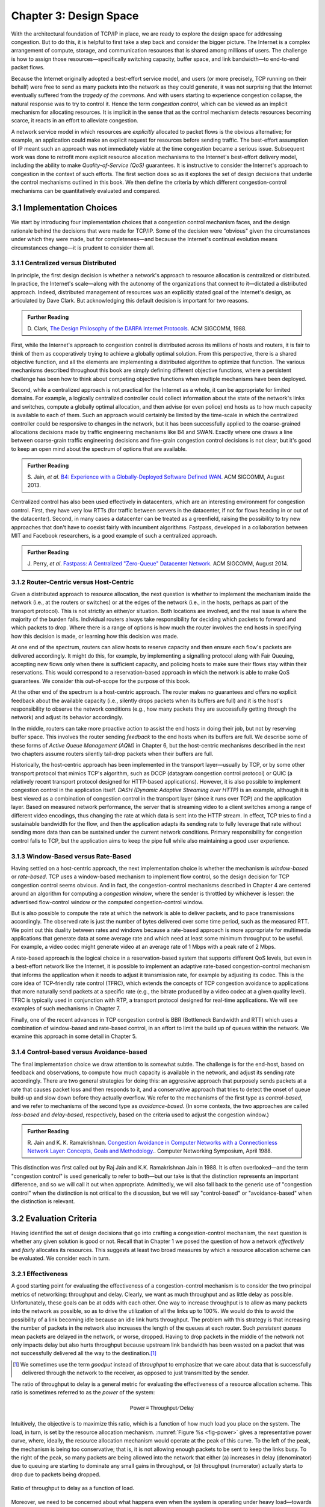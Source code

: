 Chapter 3:  Design Space
==========================

With the architectural foundation of TCP/IP in place, we are ready to
explore the design space for addressing congestion.  But to do this,
it is helpful to first take a step back and consider the bigger
picture. The Internet is a complex arrangement of compute, storage,
and communication resources that is shared among millions of
users. The challenge is how to assign those resources—specifically
switching capacity, buffer space, and link bandwidth—to end-to-end
packet flows.

Because the Internet originally adopted a best-effort service model,
and users (or more precisely, TCP running on their behalf) were free
to send as many packets into the network as they could generate, it
was not surprising that the Internet eventually suffered from the
*tragedy of the commons*. And with users starting to experience congestion
collapse, the natural response was to try to control it. Hence the
term *congestion control*, which can be viewed as an implicit
mechanism for allocating resources. It is implicit in the sense that
as the control mechanism detects resources
becoming scarce, it reacts in an effort to alleviate congestion.

A network service model in which resources are *explicitly* allocated
to packet flows is the obvious alternative; for example, an
application could make an explicit request for resources before
sending traffic.  The best-effort assumption of IP meant such an
approach was not immediately viable at the time congestion became a
serious issue. Subsequent work was done to retrofit more explicit
resource allocation mechanisms to the Internet's best-effort delivery
model, including the ability to make *Quality-of-Service (QoS)*
guarantees. It is instructive to consider the Internet's approach to
congestion in the context of such efforts. The first section does so
as it explores the set of design decisions that underlie the control
mechanisms outlined in this book.  We then define the criteria by
which different congestion-control mechanisms can be quantitatively
evaluated and compared.

3.1 Implementation Choices
-------------------------------

We start by introducing four implementation choices that a congestion
control mechanism faces, and the design rationale behind the decisions
that were made for TCP/IP. Some of the decision were "obvious" given
the circumstances under which they were made, but for completeness—and
because the Internet's continual evolution means circumstances
change—it is prudent to consider them all.

3.1.1 Centralized versus Distributed
~~~~~~~~~~~~~~~~~~~~~~~~~~~~~~~~~~~~~~~~

In principle, the first design decision is whether a network's
approach to resource allocation is centralized or distributed. In
practice, the Internet's scale—along with the autonomy of the
organizations that connect to it—dictated a distributed
approach. Indeed, distributed management of resources was an
explicitly stated goal of the Internet's design, as articulated by
Dave Clark. But acknowledging this default decision is important for
two reasons.

.. _reading_design:
.. admonition:: Further Reading 

       D. Clark, `The Design Philosophy of the DARPA Internet
       Protocols <https://dl.acm.org/doi/10.1145/52324.52336>`__.
       ACM SIGCOMM, 1988.

First, while the Internet's approach to congestion control is
distributed across its millions of hosts and routers, it is fair to
think of them as cooperatively trying to achieve a globally optimal
solution.  From this perspective, there is a shared objective
function, and all the elements are implementing a distributed
algorithm to optimize that function. The various mechanisms described
throughout this book are simply defining different objective
functions, where a persistent challenge has been how to think about
competing objective functions when multiple mechanisms have been
deployed.

Second, while a centralized approach is not practical for the Internet
as a whole, it can be appropriate for limited domains. For example, a
logically centralized controller could collect information about the
state of the network's links and switches, compute a globally optimal
allocation, and then advise (or even police) end hosts as to how much
capacity is available to each of them. Such an approach would certainly
be limited by the time-scale in which the centralized controller could
be responsive to changes in the network, but it has been successfully
applied to the coarse-grained allocations decisions made by traffic
engineering mechanisms like B4 and SWAN.  Exactly where one draws a
line between coarse-grain traffic engineering decisions and fine-grain
congestion control decisions is not clear, but it's good to keep an
open mind about the spectrum of options that are available.

.. _reading_b4:
.. admonition:: Further Reading 

   S. Jain, *et al*. `B4: Experience with a 
   Globally-Deployed Software Defined WAN 
   <https://cseweb.ucsd.edu/~vahdat/papers/b4-sigcomm13.pdf>`__.
   ACM SIGCOMM, August 2013.

Centralized control has also been used effectively in datacenters,
which are an interesting environment for congestion control. First,
they have very low RTTs (for traffic between servers in the
datacenter, if not for flows heading in or out of the datacenter).
Second, in many cases a datacenter can be treated as a greenfield,
raising the possibility to try new approaches that don't have to
coexist fairly with incumbent algorithms. Fastpass, developed in a
collaboration between MIT and Facebook researchers, is a good example
of such a centralized approach.

.. _reading_fastpass:
.. admonition:: Further Reading 

   J. Perry, *et al*. `Fastpass: A Centralized "Zero-Queue" Datacenter Network 
   <http://fastpass.mit.edu/Fastpass-SIGCOMM14-Perry.pdf>`__.
   ACM SIGCOMM, August 2014.


3.1.2 Router-Centric versus Host-Centric 
~~~~~~~~~~~~~~~~~~~~~~~~~~~~~~~~~~~~~~~~

Given a distributed approach to resource allocation, the next question
is whether to implement the mechanism inside the network (i.e., at
the routers or switches) or at the edges of the network (i.e., in the
hosts, perhaps as part of the transport protocol). This is not
strictly an either/or situation. Both locations are involved, and the
real issue is where the majority of the burden falls. Individual
routers always take responsibility for deciding which packets to
forward and which packets to drop. Where there is a range of options
is how much the router involves the end hosts in specifying how this
decision is made, or learning how this decision was made.

At one end of the spectrum, routers can allow hosts to reserve
capacity and then ensure each flow's packets are delivered
accordingly.  It might do this, for example, by implementing a
signalling protocol along with Fair
Queuing, accepting new flows only when there is sufficient capacity,
and policing hosts to make sure their flows stay within their
reservations. This would correspond to a reservation-based approach in
which the network is able to make QoS guarantees. We consider this
out-of-scope for the purpose of this book.

At the other end of the spectrum is a host-centric approach. The
router makes no guarantees and offers no explicit feedback about the
available capacity (i.e., silently drops packets when its buffers are
full) and it is the host's responsibility to observe the network
conditions (e.g., how many packets they are successfully getting
through the network) and adjust its behavior accordingly.

In the middle, routers can take more proactive action to assist the
end hosts in doing their job, but not by reserving buffer space.  This
involves the router sending *feedback* to the end hosts when its
buffers are full. We describe some of these forms of *Active Queue
Management (AQM)* in Chapter 6, but the host-centric mechanisms
described in the next two chapters assume routers silently tail-drop
packets when their buffers are full.

Historically, the host-centric approach has been implemented in the
transport layer—usually by TCP, or by some other transport protocol
that mimics TCP's algorithm, such as DCCP (datagram congestion control
protocol) or QUIC (a relatively recent transport protocol designed for
HTTP-based applications). However, it is also possible to implement
congestion control in the application itself. *DASH (Dynamic Adaptive
Streaming over HTTP)* is an example, although it is best viewed as a
combination of congestion control in the transport layer (since it
runs over TCP) and the application layer. Based on measured network
performance, the server that is streaming video to a client switches
among a range of different video encodings, thus changing the rate at
which data is sent into the HTTP stream. In effect, TCP tries to find
a sustainable bandwidth for the flow, and then the application adapts
its sending rate to fully leverage that rate without sending more data
than can be sustained under the current network conditions. Primary
responsibility for congestion control falls to TCP, but the
application aims to keep the pipe full while also maintaining a good
user experience.


3.1.3 Window-Based versus Rate-Based
~~~~~~~~~~~~~~~~~~~~~~~~~~~~~~~~~~~~

Having settled on a host-centric approach, the next implementation
choice is whether the mechanism is *window-based* or *rate-based*.
TCP uses a window-based mechanism to implement flow control, so the
design decision for TCP congestion control seems obvious.  And in
fact, the congestion-control mechanisms described in Chapter 4 are
centered around an algorithm for computing a *congestion window*,
where the sender is throttled by whichever is lesser: the advertised
flow-control window or the computed congestion-control window.

But is also possible to compute the rate at which the network is able
to deliver packets, and to pace transmissions accordingly. The
observed rate is just the number of bytes delivered over some time
period, such as the measured RTT.  We point out this duality between
rates and windows because a rate-based approach is more appropriate
for multimedia applications that generate data at some average rate
and which need at least some minimum throughput to be useful. For
example, a video codec might generate video at an average rate of
1 Mbps with a peak rate of 2 Mbps.

A rate-based approach is the logical choice in a reservation-based
system that supports different QoS levels, but even in a best-effort
network like the Internet, it is possible to implement an adaptive
rate-based congestion-control mechanism that informs the application
when it needs to adjust it transmission rate, for example by adjusting
its codec. This is the core idea of TCP-friendly rate control (TFRC),
which extends the concepts of TCP congestion avoidance to applications
that more naturally send packets at a specific rate (e.g., the bitrate
produced by a video codec at a given quality level). TFRC is typically
used in conjunction with RTP, a transport protocol designed for real-time
applications. We will see examples of such mechanisms in Chapter 7.

Finally, one of the recent advances in TCP congestion control is BBR
(Bottleneck Bandwidth and RTT) which uses a combination of
window-based and rate-based control, in an effort to limit the build
up of queues within the network. We examine this approach in some
detail in Chapter 5.




3.1.4 Control-based versus Avoidance-based
~~~~~~~~~~~~~~~~~~~~~~~~~~~~~~~~~~~~~~~~~~~~~~

The final implementation choice we draw attention to is somewhat
subtle.  The challenge is for the end-host, based on feedback and
observations, to compute how much capacity is available in the
network, and adjust its sending rate accordingly. There are two
general strategies for doing this: an aggressive approach that
purposely sends packets at a rate that causes packet loss and then
responds to it, and a conservative approach that tries to detect the
onset of queue build-up and slow down before they actually overflow.
We refer to the mechanisms of the first type as *control-based*, and
we refer to mechanisms of the second type as *avoidance-based*.  (In
some contexts, the two approaches are called *loss-based* and
*delay-based*, respectively, based on the criteria used to adjust the
congestion window.)

.. _reading_avoidance:
.. admonition:: Further Reading 

	R. Jain and K. K. Ramakrishnan. `Congestion Avoidance in
	Computer Networks with a Connectionless Network Layer:
	Concepts, Goals and Methodology. <https://arxiv.org/pdf/cs/9809095.pdf>`__.
	Computer Networking Symposium, April 1988.  

This distinction was first called out by Raj Jain and
K.K. Ramakrishnan Jain in 1988.  It is often overlooked—and the term
"congestion control" is used generically to refer to both—but our take
is that the distinction represents an important difference, and so we
will call it out when appropriate.  Admittedly, we will also fall back
to the generic use of "congestion control" when the distinction is not
critical to the discussion, but we will say "control-based" or
"avoidance-based" when the distinction is relevant.

3.2 Evaluation Criteria
-----------------------

Having identified the set of design decisions that go into crafting a
congestion-control mechanism, the next question is whether any given
solution is good or not. Recall that in Chapter 1 we posed the
question of how a network *effectively* and *fairly* allocates its
resources. This suggests at least two broad measures by which a
resource allocation scheme can be evaluated. We consider each in turn.

3.2.1 Effectiveness
~~~~~~~~~~~~~~~~~~~

A good starting point for evaluating the effectiveness of a
congestion-control mechanism is to consider the two principal metrics
of networking: throughput and delay. Clearly, we want as much
throughput and as little delay as possible. Unfortunately, these goals
can be at odds with each other. One way to increase throughput is to
allow as many packets into the network as possible, so as to drive the
utilization of all the links up to 100%. We would do this to avoid the
possibility of a link becoming idle because an idle link hurts
throughput. The problem with this strategy is that increasing the
number of packets in the network also increases the length of the
queues at each router. Such *persistent queues* mean packets are
delayed in the network, or worse, dropped. Having to drop packets in
the middle of the network not only impacts delay but also hurts
throughput because upstream link bandwidth has been wasted on a packet
that was not successfully delivered all the way to the destination.\ [#]_

.. [#]
	We sometimes use the term *goodput* instead of *throughput* to
	emphasize that we care about data that is successfully delivered
	through the network to the receiver, as opposed to just transmitted
	by the sender.

The ratio of throughput to delay is a general metric for evaluating
the effectiveness of a resource allocation scheme. This ratio is
sometimes referred to as the *power* of the system:

.. math::

   \mathsf{Power = Throughput / Delay}

Intuitively, the objective is to maximize this ratio, which is a
function of how much load you place on the system. The load, in turn,
is set by the resource allocation mechanism. :numref:`Figure %s
<fig-power>` gives a representative power curve, where, ideally, the
resource allocation mechanism would operate at the peak of this
curve. To the left of the peak, the mechanism is being too
conservative; that is, it is not allowing enough packets to be sent to
keep the links busy. To the right of the peak, so many packets are
being allowed into the network that either (a) increases in delay
(denominator) due to queuing are starting to dominate any small gains
in throughput, or (b) throughput (numerator) actually starts to drop
due to packets being dropped.
   
.. _fig-power:
.. figure:: figures/f06-03-9780123850591.png
   :width: 350px
   :align: center

   Ratio of throughput to delay as a function of load.

Moreover, we need to be concerned about what happens even when the
system is operating under heavy load—towards the right end of the
curve in :numref:`Figure %s <fig-power>`. Ideally, we would like to
avoid the situation in which the system throughput approaches
zero. The goal is for the mechanism to be *stable*\ —where packets
continue to get through the network even when it is operating under
heavy load. If a mechanism is not stable under heavy load, the
network will suffer from *congestion collapse*.

Note that while both "persistent queues" and "congestion collapse" are
to be avoided, there is no precise definition for the threshold at
which a network suffers from either. They are both subjective
judgments about an algorithm's behavior, where at the end of the day,
latency and throughput are the two performance indicators that matter.

3.2.2 Fairness
~~~~~~~~~~~~~~~~~~~

The effective utilization of network resources is not the only criterion
for judging a resource allocation scheme. We must also consider the
issue of fairness. However, we quickly get into murky waters when we try
to define what exactly constitutes fair resource allocation. For
example, a reservation-based resource allocation scheme provides an
explicit way to create controlled unfairness. With such a scheme, we
might use reservations to enable a video stream to receive 1 Mbps across
some link while a file transfer receives only 10 kbps over the same
link.

In the absence of explicit information to the contrary, when several
flows share a particular link, we would like for each flow to receive
an equal share of the bandwidth. This definition presumes that a
*fair* share of bandwidth means an *equal* share of bandwidth. But,
even in the absence of reservations, equal shares may not equate to
fair shares.  Should we also consider the length of the paths being
compared? For example, as illustrated in :numref:`Figure %s
<fig-path-len>`, what is fair when one four-hop flow is competing with
three one-hop flows?
   
.. _fig-path-len:
.. figure:: figures/Slide10.png
   :width: 550px
   :align: center

   One four-hop flow competing with three one-hop flows.

Assuming that the most fair situation would be one in which all flows
receive the same bandwidth,
networking researcher Raj Jain proposed a metric that can be used to
quantify the fairness of a congestion-control mechanism. Jain’s fairness
index is defined as follows. Given a set of flow throughputs

.. math::

   (x_{1}, x_{2}, \ldots , x_{n})

(measured in consistent units such as bits/second), the following
function assigns a fairness index to the flows:

.. math::

   f(x_{1}, x_{2}, \ldots ,x_{n}) = \frac{( \sum_{i=1}^{n} x_{i}
   )^{2}} {n  \sum_{i=1}^{n} x_{i}^{2}}

The fairness index always results in a number between 0 and 1, with 1
representing greatest fairness. To understand the intuition behind this
metric, consider the case where all *n* flows receive a throughput of
1 unit of data per second. We can see that the fairness index in this
case is

.. math::

   \frac{n^2}{n \times n} = 1

Now, suppose one flow receives a throughput of :math:`1 + \Delta`. 
Now the fairness index is

.. math::

   \frac{((n - 1) + 1 + \Delta)^2}{n(n - 1 + (1 + \Delta)^2)}
   = \frac{n^2 + 2n\Delta + \Delta^2}{n^2 + 2n\Delta + n\Delta^2}

Note that the denominator exceeds the numerator by :math:`(n-1)\Delta^2`.
Thus, whether the odd flow out was getting more or less than all the
other flows (positive or negative :math:`\Delta`), the fairness index has 
now dropped below one. Another simple case to
consider is where only *k* of the *n* flows receive equal throughput,
and the remaining *n-k* users receive zero throughput, in which case the
fairness index drops to \ *k/n*.

.. _reading_jain:
.. admonition:: Further Reading 

	R. Jain, D. Chiu, and W. Hawe. `A Quantitative Measure of Fairness
	and Discrimination for Resource Allocation in Shared Computer Systems
	<https://www.cse.wustl.edu/~jain/papers/ftp/fairness.pdf>`__.
	DEC Research Report TR-301, 1984.

In the next section we revisit the notion of fairness as it applies to
the deployment of new congestion control algorithms. As noted above,
it is not as clear-cut as it might first appear.

TCP-friendly rate control (TFRC) also uses the notion of
fairness. TFRC uses the TCP throughput equation (discussed in Section
1.3) to estimate the share of a
congested link's bandwidth that
would be obtained by a flow that implemented TCP's congestion control
scheme, and sets that as a target rate for an application to
send data. The application can then make decisions to help it hit that
target rate. For example, a video streaming application might choose among a
set of different encoding quality levels to try to maintain an
average rate at the "fair" level as determined by TFRC.

3.3 Comparative Analysis
---------------------------

The first step in evaluating any congestion control mechanism is to
measure its performance in isolation, including:

* The average throughput (goodput) flows are able to achieve.

* The average end-to-end delay flows experience.

* That the mechanism avoid persistent queues across a range of
  operating scenarios.

* That the mechanism be stable across a range of operating scenarios.

* The degree to which flows receive a fair share of the available
  capacity.

The inevitable second step is to compare two or more mechanisms. This
is because, given the decentralized nature of the Internet, there is
no way to ensure uniform adoption of just one mechanism.
Comparing quantitative metrics like throughput is easy. The problem is
how to evaluate multiple mechanism that might coexist, competing with
each other for network resources.

The question not whether a given mechanism treats all of its flows
fairly, but whether mechanism A is fair to flows managed by
mechanism B. If mechanism A is able to measure improved throughput
over B, but it does so by being more aggressive, and hence, stealing
bandwidth from B's flows, then A's improvement is not fairly gained
and may be discounted. It should be evident that the Internet's highly
decentralized approach to congestion control
works because a large number of flows respond in a cooperative way to
congestion, which opens the door to more aggressive flows improving
their performance at the expense of those which implement the
accepted, less aggressive algorithms.

.. _reading_ware:
.. admonition:: Further Reading

   R. Ware, *et al*. `Beyond Jain's Fairness Index: Setting the Bar for
   the Deployment of Congestion Control Algorithms
   <https://www.cs.cmu.edu/~rware/assets/pdf/ware-hotnets19.pdf>`__.
   ACM SIGCOMM HotNets. November 2019.

Arguments like this have been made many times over the last 30 years,
which has raised a high bar to the deployment of new algorithms. Even
if global deployment of a new algorithm would be a net positive,
incremental deployment (which is the only real option) could
negatively impact flows using existing algorithms, leading to a
reluctance to deploy new approaches. But such
analysis suffers from three problems, as identified by Ranysha Ware and
colleagues:

* **Ideal-Driven Goal Posting:** A fairness-based threshold asserts
  new mechanism B should equally share the bottleneck link with
  currently deployed mechanism A. This goal is too idealistic in
  practice, especially when A is sometimes unfair to its own flows.

* **Throughput-Centricity:** A fairness-based threshold focuses on
  how new mechanism B impacts a competitor flow using mechanism A
  by focusing on A’s achieved throughput.  However, this ignores other
  important figures of merit for good performance, such as latency,
  flow completion time, or loss rate.

* **Assumption of Balance:** Inter-mechanism interactions often have
  some bias, but a fairness metric cannot tell whether the outcome
  is biased for or against the status quo. It makes a difference in
  terms a deployability whether a new mechanism B takes a larger
  share of bandwidth than legacy mechanism A or leaves a larger
  share for A to consume: the former might elicit complaints from
  legacy users of A, where the latter would not. Jain’s Fairness
  Index assigns an equivalent score to both scenarios.

Instead of a simple calculation of Jain's fairness index, Ware
advocates for a threshold based on *harm*, as measured by a reduction
in throughput or an increase in latency or jitter. Intuitively, if the amount of
harm caused by flows using a new mechanism B on flows using existing
mechanism A is within a bound derived from how much harm A-managed
flows cause to other A-managed flows, we can consider B deployable
alongside A without harm. Ware goes on to propose concrete measures of
acceptable harm, which turns out to be more complicated than it
might first appear. Even with a single congestion control algorithm,
the amount of harm that one flow causes another depends on factors
such as its RTT, start time, and duration. Thus measures of harm need
to take into account the range of impacts that different flows have on
each other under the existing regime and aim to do no worse with a
new algorithm. 

3.4 Experimental Methodology
--------------------------------

Our approach to evaluating congestion-control mechanisms is to measure
their performance on real systems, and as we pointed out in Chapter 1,
the *de facto* specification of the respective mechanisms is the version
implemented in Linux. We now describe one specific way to perform
those measurements, illustrating one methodology that is widely
practiced today. Our approach uses *Netesto (Network Test Toolkit)*, a
collection of software tools available on GitHub. The alternative is
simulation-based, with NS-3 being the most popular open source tool.

.. _reading_ns3:
.. admonition:: Further Reading 

		`Netesto <https://github.com/facebook/fbkutils/tree/master/netesto>`__

		`NS-3 Network Simulator <https://www.nsnam.org>`__

Note that while the experiments described in this section measure real
congestion control algorithms (which, of course, we have not yet
described in any detail), the intent to outline how algorithms are
evaluated, and not to actually draw any conclusions about specific
mechanisms.

3.4.1 Experimental Setup
~~~~~~~~~~~~~~~~~~~~~~~~

Our approach uses real TCP senders/receivers running on Linux hosts,
with a range of behaviors studied using a combination of kernel
packages like ``netem`` and ``tbf qdisc``. Performance data is then
collected using ``tcpdump``. The network connecting the end-hosts is
constructed from a combination of real switches and emulated elements,
supporting for example, wide-area delays and low-bandwidth links.

The experiments can be characterized along two orthogonal
dimensions. One is the topology of the network. This includes link
bandwidths, RTTs, buffer sizes, and so on. The other dimension is the
traffic workload we run on the network. This includes the number and
duration of flows, as well as the characteristics of each flow (e.g.,
stream vs. RPC).

With respect to network topology, we evaluate algorithms on three
specific configurations:

* LAN with :math:`20\mu\rm{s}` RTT and 10-Gbps link bandwidth. This scenario
  represents servers in the same datacenter rack.

* LAN with 10ms RTT and 10-Gbps link bandwidth, with delay introduced
  on the receiver by configuring a 20,000 packet send queue. The
  bottleneck is a real switch with shallow buffers (1-2 MB). This is a
  good scenario to visualize the algorithm’s dynamics when looking at
  two to three flows.
  
* WAN with 40ms RTT and 10/100-Mbps bottleneck bandwidth, with an
  intermediate router introduced to reduce the link bandwidth to 10 or
  100 Mbps.  This scenario reflects a connection an end-user might
  experience on a modern network.

:numref:`Figure %s <fig-10gig>` shows the topology for the first two
scenarios, where the senders and receivers are connected through a
single switch. Delay is achieved for the second scenario using
``netem`` in the Receiver, which affects only the ACKs being sent
back.

.. _fig-10gig:
.. figure:: figures/Slide2.png 
   :width: 350px 
   :align: center 

   Topology for 10-Gbps Tests, optionally with 10ms of delay introduced.

:numref:`Figure %s <fig-100meg>` shows the topology for the third
scenario, where the router is implemented by a server-based forwarder
that throttles outgoing link bandwidth using ``tbf qdisc``.

.. _fig-100meg:
.. figure:: figures/Slide3.png 
   :width: 550px 
   :align: center 

   Topology for 10-Mbps and 100-Mbps Tests with 10ms or 40ms of delay
   introduced.

With respect to traffic workload, we evaluate the dynamics and
fairness of algorithms with the following tests:

* 2-flow Test: The first flow lasts 60 seconds, and the second flow lasts
  20 seconds and starts 22 seconds after the first one.
  
* 3-flow Test: The first flow lasts 60 seconds, the second flow lasts 40
  seconds and starts 12 seconds after the first one, the third flow lasts
  20 seconds and starts 26 seconds after the first one.

These tests make it possible to:

* Examine how quickly existing flows adapt to new flows.
  
* Examine how quickly flows adapt to released bandwidth from terminating flows.

* Measure fairness between flows with the same (or different) congestion algorithm(s).

* Measure levels of congestion.

* Identify conditions under which performance changes abruptly,
  signalling a possible instability.

Additional tests include a combination of streaming, plus 10-KB and
1-MB RPCs. These tests allow us to see if the smaller RPC flows are
penalized, and if so, by how much. These tests make it possible to:

* Study behavior under increasing loads.
  
* Measure the performance (throughput and latency) of 1-MB and 10-KB
  flows, as well as how fairly is the available bandwidth divided
  between them.
  
* Identify conditions when the retransmissions or latency change
  abruptly, signalling an instability.


3.4.2 Example Results
~~~~~~~~~~~~~~~~~~~~~

The following shows some example results, selected to illustrate the
evaluation process. We start with a simple 2-flow experiment, where
both flows are managed by the same congestion-control algorithm.
:numref:`Figure %s <fig-graph_1a>` shows the resulting goodput
graph. As one would hope, once the second flow (in red) starts just
after 20 seconds, the goodput of both flows converge towards a nearly
equal sharing of the available bandwidth. This convergence is not
immediate (the two plots cross over roughly ten seconds after the
second flow begins), a behavior other algorithms try to correct (e.g.,
by using explicit feedback from routers). On the plus side, the first
flow does quickly adapt to the released bandwidth once the second flow
terminates.

.. _fig-graph_1a:
.. figure:: figures/Graph_1A.png 
   :width: 500px 
   :align: center 

   Goodput (bytes-per-second delivered end-to-end) realized by two
   flows running under the same congestion-control algorithm.

It is also possible to look more closely at these two flows, for
example, by tracking the congestion window for each. The corresponding
plot is shown in :numref:`Figure %s <fig-graph_1b>`. Not surprisingly,
different algorithms would have different "patterns" to congestion
windows over time, as we will see in the next chapter.

.. _fig-graph_1b:
.. figure:: figures/Graph_1B.png 
   :width: 500px 
   :align: center 

   Congestion window (measured in bytes) for two flows competing for
   bandwidth under the same congestion-control algorithm.

We could repeat these experiments but vary the algorithm used by one
of the flows. This would allow us to visualize how the two algorithms
interact. If they are both fair, you would expect to see results
similar to :numref:`Figure %s <fig-graph_1a>`. If not, you might see a
graph similar to :numref:`Figure %s <fig-graph_6c>`, in which the
second flow (Algorithm B) aggressively takes bandwidth away from the
first flow (Algorithm A).

.. _fig-graph_6c:
.. figure:: figures/Graph_6C.png 
   :width: 500px 
   :align: center 

   Goodput (bytes-per-second delivered end-to-end) realized by two
   flows running under different congestion-control algorithms, with
   one flow receiving significantly less bandwidth than the other.

These experiments can be repeated with three concurrent flows, but we
turn next to evaluating how various algorithms treat different
workloads. In particular, we are interested in the question of *size
fairness*, that is, how a given algorithm treats back-to-back 10-KB or
1-MB RPC calls when they have to compete with an ongoing stream-based
flows. Some example results are shown in :numref:`Figure %s
<fig-graph_8b>` (1-MB RPCs) and :numref:`Figure %s <fig-graph_8c>`
(10-KB RPCs). The figures show the performance of five different
algorithms (represented by different colors), across test runs with 1,
2, 4, 8, and 16 concurrent streaming flows.

.. _fig-graph_8b:
.. figure:: figures/Graph_8B.png 
   :width: 500px 
   :align: center 

   Average goodput (measured in Gbps) realized by a sequence of 
   1-MB RPC calls for five different algorithms, when competing with 
   a varied number of TCP streams.

.. _fig-graph_8c:
.. figure:: figures/Graph_8C.png 
   :width: 500px 
   :align: center 

   Average goodput (measured in Gbps) realized by a sequence of 
   10-KB RPC calls for five different algorithms, when competing with 
   a varied number of TCP streams.

The 1-MB results are unsurprising, with no significant outliers across
the five algorithms, and the average goodput decreasing as the RPCs
compete with more and more streams. Although not shown :numref:`Figure
%s <fig-graph_8b>`, the fourth algorithm (green), which performs best
when all flows are stream-based, suffers a significant number of
retransmissions when sharing the available bandwidth RPC calls.

The 10-KB results do have a significant outlier, with the third
algorithm (yellow) performing significantly better; by a factor of
4x. If you plot latency rather than bandwidth—the more relevant metric
for small-message RPC calls—it turns out the third algorithm both
achieves the lowest latencies and does so consistently, with the 99th
and 99.9-th percentiles being the same.

Finally, all of the preceding experiments can be repeated on a
network topology that includes wide-area RTTs. Certainly inter-flow
fairness and size fairness continue to be concerns, but there is also
an increased likelihood that queuing delays become an issue. For
example, :numref:`Figure %s <fig-graph_16b>` shows the 99% latencies
for four different algorithms when the network topology includes a
10-Mbps bottleneck link and a 40ms RTT. One important observation
about this result is that the second algorithm (red) performs poorly
when there is less than one delay-bandwidth product of buffering
available at the bottleneck router, calling attention to another
variable that can influence your results.

.. _fig-graph_16b:
.. figure:: figures/Graph_16B.png 
   :width: 500px 
   :align: center 

   99th percentile latencies for 10-KB RPC calls when competing with a
   single streaming flow on a 40ms WAN, measured for a different
   number of buffers at the bottleneck router.
   
We conclude this discussion of experimental methodology by permitting
ourselves one summary evaluation statement. When looking across a set
of algorithms and a range of topology/traffic scenarios, we conclude
that: *No single algorithm is better than all other algorithms under
all conditions.* One explanation, as these examples demonstrate, is
how many factors there are to take into consideration.  This also
explains why congestion control continues to be a topic of interest
for both network researchers and network practitioners.

